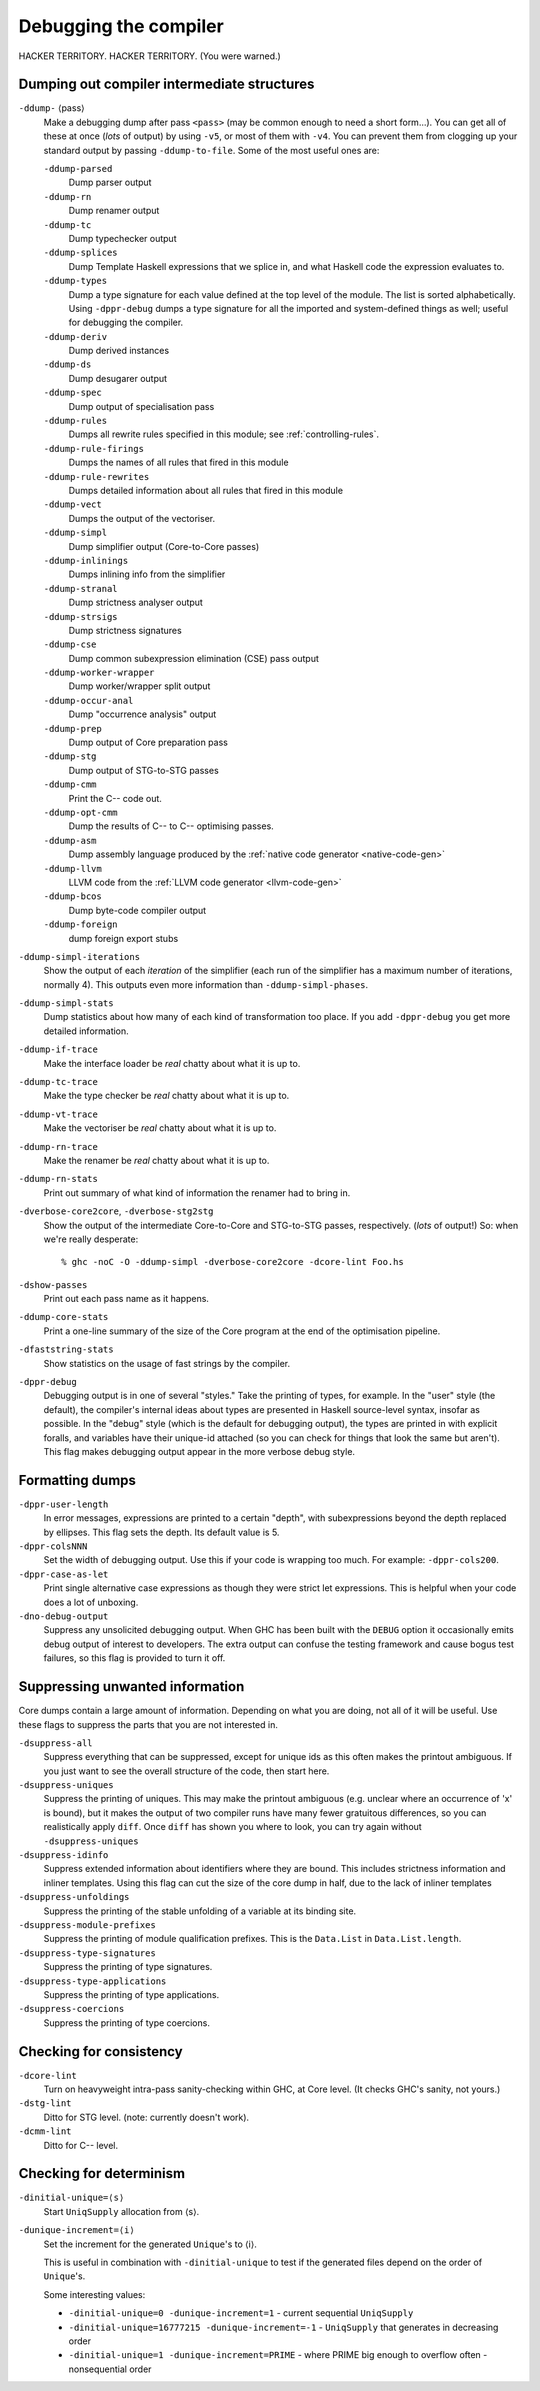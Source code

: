 .. _options-debugging:

Debugging the compiler
======================

.. index::
   single: debugging options (for GHC)

HACKER TERRITORY. HACKER TERRITORY. (You were warned.)

.. _dumping-output:

Dumping out compiler intermediate structures
--------------------------------------------

.. index::
   single: dumping GHC intermediates
   single: intermediate passes, output

``-ddump-`` ⟨pass⟩
    .. index::
       single: -ddump options

    Make a debugging dump after pass ``<pass>`` (may be common enough to
    need a short form…). You can get all of these at once (*lots* of
    output) by using ``-v5``, or most of them with ``-v4``. You can
    prevent them from clogging up your standard output by passing
    ``-ddump-to-file``. Some of the most useful ones are:

    ``-ddump-parsed``
        .. index::
           single: -ddump-parsed

        Dump parser output

    ``-ddump-rn``
        .. index::
           single: -ddump-rn

        Dump renamer output

    ``-ddump-tc``
        .. index::
           single: -ddump-tc

        Dump typechecker output

    ``-ddump-splices``
        .. index::
           single: -ddump-splices

        Dump Template Haskell expressions that we splice in, and what
        Haskell code the expression evaluates to.

    ``-ddump-types``
        .. index::
           single: -ddump-types

        Dump a type signature for each value defined at the top level of
        the module. The list is sorted alphabetically. Using
        ``-dppr-debug`` dumps a type signature for all the imported and
        system-defined things as well; useful for debugging the
        compiler.

    ``-ddump-deriv``
        .. index::
           single: -ddump-deriv

        Dump derived instances

    ``-ddump-ds``
        .. index::
           single: -ddump-ds

        Dump desugarer output

    ``-ddump-spec``
        .. index::
           single: -ddump-spec

        Dump output of specialisation pass

    ``-ddump-rules``
        .. index::
           single: -ddump-rules

        Dumps all rewrite rules specified in this module; see
        :ref:`controlling-rules`.

    ``-ddump-rule-firings``
        .. index::
           single: -ddump-rule-firings

        Dumps the names of all rules that fired in this module

    ``-ddump-rule-rewrites``
        .. index::
           single: -ddump-rule-rewrites

        Dumps detailed information about all rules that fired in this
        module

    ``-ddump-vect``
        .. index::
           single: -ddump-vect

        Dumps the output of the vectoriser.

    ``-ddump-simpl``
        .. index::
           single: -ddump-simpl

        Dump simplifier output (Core-to-Core passes)

    ``-ddump-inlinings``
        .. index::
           single: -ddump-inlinings

        Dumps inlining info from the simplifier

    ``-ddump-stranal``
        .. index::
           single: -ddump-stranal

        Dump strictness analyser output

    ``-ddump-strsigs``
        .. index::
           single: -ddump-strsigs

        Dump strictness signatures

    ``-ddump-cse``
        .. index::
           single: -ddump-cse

        Dump common subexpression elimination (CSE) pass output

    ``-ddump-worker-wrapper``
        .. index::
           single: -ddump-worker-wrapper

        Dump worker/wrapper split output

    ``-ddump-occur-anal``
        .. index::
           single: -ddump-occur-anal

        Dump "occurrence analysis" output

    ``-ddump-prep``
        .. index::
           single: -ddump-prep

        Dump output of Core preparation pass

    ``-ddump-stg``
        .. index::
           single: -ddump-stg

        Dump output of STG-to-STG passes

    ``-ddump-cmm``
        .. index::
           single: -ddump-cmm

        Print the C-- code out.

    ``-ddump-opt-cmm``
        .. index::
           single: -ddump-opt-cmm

        Dump the results of C-- to C-- optimising passes.

    ``-ddump-asm``
        .. index::
           single: -ddump-asm

        Dump assembly language produced by the :ref:`native code
        generator <native-code-gen>`

    ``-ddump-llvm``
        .. index::
           single: -ddump-llvm

        LLVM code from the :ref:`LLVM code generator <llvm-code-gen>`

    ``-ddump-bcos``
        .. index::
           single: -ddump-bcos

        Dump byte-code compiler output

    ``-ddump-foreign``
        .. index::
           single: -ddump-foreign

        dump foreign export stubs

``-ddump-simpl-iterations``
    .. index::
       single: -ddump-simpl-iterations

    Show the output of each *iteration* of the simplifier (each run of
    the simplifier has a maximum number of iterations, normally 4). This
    outputs even more information than ``-ddump-simpl-phases``.

``-ddump-simpl-stats``
    .. index::
       single: -ddump-simpl-stats option

    Dump statistics about how many of each kind of transformation too
    place. If you add ``-dppr-debug`` you get more detailed information.

``-ddump-if-trace``
    .. index::
       single: -ddump-if-trace

    Make the interface loader be *real* chatty about what it is up to.

``-ddump-tc-trace``
    .. index::
       single: -ddump-tc-trace

    Make the type checker be *real* chatty about what it is up to.

``-ddump-vt-trace``
    .. index::
       single: -ddump-tv-trace

    Make the vectoriser be *real* chatty about what it is up to.

``-ddump-rn-trace``
    .. index::
       single: -ddump-rn-trace

    Make the renamer be *real* chatty about what it is up to.

``-ddump-rn-stats``
    .. index::
       single: -dshow-rn-stats

    Print out summary of what kind of information the renamer had to
    bring in.

``-dverbose-core2core``, ``-dverbose-stg2stg``
    .. index::
       single: -dverbose-core2core
       single: -dverbose-stg2stg

    Show the output of the intermediate Core-to-Core and STG-to-STG
    passes, respectively. (*lots* of output!) So: when we're really
    desperate:

    ::

        % ghc -noC -O -ddump-simpl -dverbose-core2core -dcore-lint Foo.hs

``-dshow-passes``
    .. index::
       single: -dshow-passes

    Print out each pass name as it happens.

``-ddump-core-stats``
    .. index::
       single: -ddump-core-stats

    Print a one-line summary of the size of the Core program at the end
    of the optimisation pipeline.

``-dfaststring-stats``
    .. index::
       single: -dfaststring-stats

    Show statistics on the usage of fast strings by the compiler.

``-dppr-debug``
    .. index::
       single: -dppr-debug

    Debugging output is in one of several "styles." Take the printing of
    types, for example. In the "user" style (the default), the
    compiler's internal ideas about types are presented in Haskell
    source-level syntax, insofar as possible. In the "debug" style
    (which is the default for debugging output), the types are printed
    in with explicit foralls, and variables have their unique-id
    attached (so you can check for things that look the same but
    aren't). This flag makes debugging output appear in the more verbose
    debug style.

.. _formatting dumps:

Formatting dumps
----------------

.. index::
   single: formatting dumps

``-dppr-user-length``
    .. index::
       single: -dppr-user-length

    In error messages, expressions are printed to a certain "depth",
    with subexpressions beyond the depth replaced by ellipses. This flag
    sets the depth. Its default value is 5.

``-dppr-colsNNN``
    .. index::
       single: -dppr-colsNNN

    Set the width of debugging output. Use this if your code is wrapping
    too much. For example: ``-dppr-cols200``.

``-dppr-case-as-let``
    .. index::
       single: -dppr-case-as-let

    Print single alternative case expressions as though they were strict
    let expressions. This is helpful when your code does a lot of
    unboxing.

``-dno-debug-output``
    .. index::
       single: -dno-debug-output

    Suppress any unsolicited debugging output. When GHC has been built
    with the ``DEBUG`` option it occasionally emits debug output of
    interest to developers. The extra output can confuse the testing
    framework and cause bogus test failures, so this flag is provided to
    turn it off.

.. _suppression:

Suppressing unwanted information
--------------------------------

.. index::
   single: suppression; of unwanted dump output

Core dumps contain a large amount of information. Depending on what you
are doing, not all of it will be useful. Use these flags to suppress the
parts that you are not interested in.

``-dsuppress-all``
    .. index::
       single: -dsuppress-all

    Suppress everything that can be suppressed, except for unique ids as
    this often makes the printout ambiguous. If you just want to see the
    overall structure of the code, then start here.

``-dsuppress-uniques``
    .. index::
       single: -dsuppress-uniques

    Suppress the printing of uniques. This may make the printout
    ambiguous (e.g. unclear where an occurrence of 'x' is bound), but it
    makes the output of two compiler runs have many fewer gratuitous
    differences, so you can realistically apply ``diff``. Once ``diff``
    has shown you where to look, you can try again without
    ``-dsuppress-uniques``

``-dsuppress-idinfo``
    .. index::
       single: -dsuppress-idinfo

    Suppress extended information about identifiers where they are
    bound. This includes strictness information and inliner templates.
    Using this flag can cut the size of the core dump in half, due to
    the lack of inliner templates

``-dsuppress-unfoldings``
    .. index::
       single: -dsuppress-unfoldings

    Suppress the printing of the stable unfolding of a variable at its
    binding site.

``-dsuppress-module-prefixes``
    .. index::
       single: -dsuppress-module-prefixes

    Suppress the printing of module qualification prefixes. This is the
    ``Data.List`` in ``Data.List.length``.

``-dsuppress-type-signatures``
    .. index::
       single: -dsuppress-type-signatures

    Suppress the printing of type signatures.

``-dsuppress-type-applications``
    .. index::
       single: -dsuppress-type-applications

    Suppress the printing of type applications.

``-dsuppress-coercions``
    .. index::
       single: -dsuppress-coercions

    Suppress the printing of type coercions.

.. _checking-consistency:

Checking for consistency
------------------------

.. index::
   single: consistency checks
   single: lint

``-dcore-lint``
    .. index::
       single: -dcore-lint

    Turn on heavyweight intra-pass sanity-checking within GHC, at Core
    level. (It checks GHC's sanity, not yours.)

``-dstg-lint``
    .. index::
       single: -dstg-lint

    Ditto for STG level. (note: currently doesn't work).

``-dcmm-lint``
    .. index::
       single: -dcmm-lint

    Ditto for C-- level.

.. _checking-determinism:

Checking for determinism
------------------------

.. index::
   single: deterministic builds

``-dinitial-unique=⟨s⟩``
    .. index::
       single: -dinitial-unique

    Start ``UniqSupply`` allocation from ⟨s⟩.

``-dunique-increment=⟨i⟩``
    .. index::
       single: -dunique-increment

    Set the increment for the generated ``Unique``'s to ⟨i⟩.

    This is useful in combination with ``-dinitial-unique`` to test if the
    generated files depend on the order of ``Unique``'s.

    Some interesting values:

    * ``-dinitial-unique=0 -dunique-increment=1`` - current sequential
      ``UniqSupply``
    * ``-dinitial-unique=16777215 -dunique-increment=-1`` - ``UniqSupply`` that
      generates in decreasing order
    * ``-dinitial-unique=1 -dunique-increment=PRIME`` - where PRIME big enough
      to overflow often - nonsequential order
